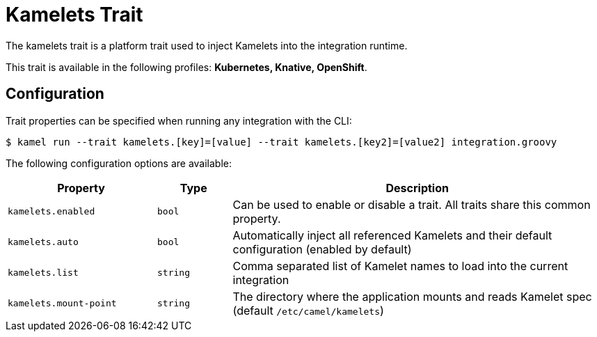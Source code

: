 = Kamelets Trait

// Start of autogenerated code - DO NOT EDIT! (description)
The kamelets trait is a platform trait used to inject Kamelets into the integration runtime.


This trait is available in the following profiles: **Kubernetes, Knative, OpenShift**.

// End of autogenerated code - DO NOT EDIT! (description)
// Start of autogenerated code - DO NOT EDIT! (configuration)
== Configuration

Trait properties can be specified when running any integration with the CLI:
[source,console]
----
$ kamel run --trait kamelets.[key]=[value] --trait kamelets.[key2]=[value2] integration.groovy
----
The following configuration options are available:

[cols="2m,1m,5a"]
|===
|Property | Type | Description

| kamelets.enabled
| bool
| Can be used to enable or disable a trait. All traits share this common property.

| kamelets.auto
| bool
| Automatically inject all referenced Kamelets and their default configuration (enabled by default)

| kamelets.list
| string
| Comma separated list of Kamelet names to load into the current integration

| kamelets.mount-point
| string
| The directory where the application mounts and reads Kamelet spec (default `/etc/camel/kamelets`)

|===

// End of autogenerated code - DO NOT EDIT! (configuration)
